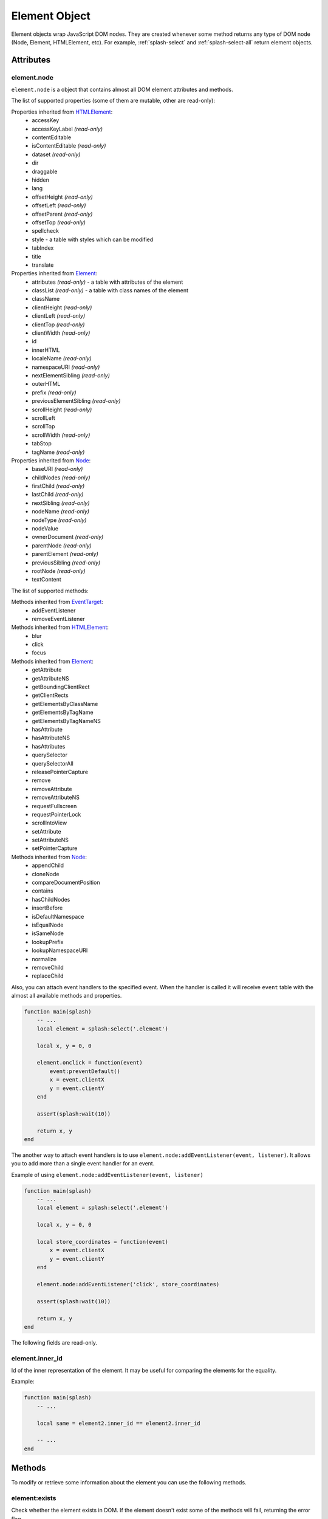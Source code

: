 .. _splash-element:

Element Object
==============

Element objects wrap JavaScript DOM nodes. They are created whenever some method
returns any type of DOM node (Node, Element, HTMLElement, etc). For example,
:ref:`splash-select` and :ref:`splash-select-all` return element objects.

.. _splash-element-attributes:

Attributes
~~~~~~~~~~

.. _splash-element-node:

element.node
------------

``element.node`` is a object that contains almost all DOM element attributes and methods.

The list of supported properties (some of them are mutable, other
are read-only):

Properties inherited from HTMLElement_:
    - accessKey
    - accessKeyLabel *(read-only)*
    - contentEditable
    - isContentEditable *(read-only)*
    - dataset *(read-only)*
    - dir
    - draggable
    - hidden
    - lang
    - offsetHeight *(read-only)*
    - offsetLeft *(read-only)*
    - offsetParent *(read-only)*
    - offsetTop *(read-only)*
    - spellcheck
    - style - a table with styles which can be modified
    - tabIndex
    - title
    - translate

Properties inherited from Element_:
    - attributes *(read-only)* - a table with attributes of the element
    - classList *(read-only)* - a table with class names of the element
    - className
    - clientHeight *(read-only)*
    - clientLeft *(read-only)*
    - clientTop *(read-only)*
    - clientWidth *(read-only)*
    - id
    - innerHTML
    - localeName *(read-only)*
    - namespaceURI *(read-only)*
    - nextElementSibling *(read-only)*
    - outerHTML
    - prefix *(read-only)*
    - previousElementSibling *(read-only)*
    - scrollHeight *(read-only)*
    - scrollLeft
    - scrollTop
    - scrollWidth *(read-only)*
    - tabStop
    - tagName *(read-only)*

Properties inherited from Node_:
    - baseURI *(read-only)*
    - childNodes *(read-only)*
    - firstChild *(read-only)*
    - lastChild *(read-only)*
    - nextSibling *(read-only)*
    - nodeName *(read-only)*
    - nodeType *(read-only)*
    - nodeValue
    - ownerDocument *(read-only)*
    - parentNode *(read-only)*
    - parentElement *(read-only)*
    - previousSibling *(read-only)*
    - rootNode *(read-only)*
    - textContent

The list of supported methods:

Methods inherited from EventTarget_:
    - addEventListener
    - removeEventListener

Methods inherited from HTMLElement_:
    - blur
    - click
    - focus

Methods inherited from Element_:
    - getAttribute
    - getAttributeNS
    - getBoundingClientRect
    - getClientRects
    - getElementsByClassName
    - getElementsByTagName
    - getElementsByTagNameNS
    - hasAttribute
    - hasAttributeNS
    - hasAttributes
    - querySelector
    - querySelectorAll
    - releasePointerCapture
    - remove
    - removeAttribute
    - removeAttributeNS
    - requestFullscreen
    - requestPointerLock
    - scrollIntoView
    - setAttribute
    - setAttributeNS
    - setPointerCapture

Methods inherited from Node_:
    - appendChild
    - cloneNode
    - compareDocumentPosition
    - contains
    - hasChildNodes
    - insertBefore
    - isDefaultNamespace
    - isEqualNode
    - isSameNode
    - lookupPrefix
    - lookupNamespaceURI
    - normalize
    - removeChild
    - replaceChild

Also, you can attach event handlers to the specified event. When the handler
is called it will receive ``event`` table with the almost all available
methods and properties.

.. code-block:: lua

    function main(splash)
        -- ...
        local element = splash:select('.element')

        local x, y = 0, 0

        element.onclick = function(event)
            event:preventDefault()
            x = event.clientX
            y = event.clientY
        end

        assert(splash:wait(10))

        return x, y
    end

The another way to attach event handlers is to use
``element.node:addEventListener(event, listener)``.
It allows you to add more than a single event handler for an event.

Example of using ``element.node:addEventListener(event, listener)``

.. code-block:: lua

    function main(splash)
        -- ...
        local element = splash:select('.element')

        local x, y = 0, 0

        local store_coordinates = function(event)
            x = event.clientX
            y = event.clientY
        end

        element.node:addEventListener('click', store_coordinates)

        assert(splash:wait(10))

        return x, y
    end

.. _HTMLElement: https://developer.mozilla.org/en-US/docs/Web/API/HTMLElement
.. _Element: https://developer.mozilla.org/en-US/docs/Web/API/Element
.. _Node: https://developer.mozilla.org/en-US/docs/Web/API/Node
.. _Event: https://developer.mozilla.org/en-US/docs/Web/API/Event
.. _EventTarget: https://developer.mozilla.org/en-US/docs/Web/API/EventTarget


.. _splash-element-inner_id:

The following fields are read-only.

element.inner_id
----------------

Id of the inner representation of the element. It may be useful for comparing
the elements for the equality.

Example:

.. code-block:: lua

    function main(splash)
        -- ...

        local same = element2.inner_id == element2.inner_id

        -- ...
    end

Methods
~~~~~~~

To modify or retrieve some information about the element you can use the
following methods.

.. _splash-element-exists:

element:exists
--------------

Check whether the element exists in DOM. If the element doesn't exist
some of the methods will fail, returning the error flag.

**Signature:** ``exists = element:exists()``

**Returns:** ``exists`` indicated whether the element exists.

**Async:** no.

There are several reasons why the element can be absent from DOM.
One of the reasons is that the element was removed by some JavaScript code.


Example 1: the element was removed by JS code

.. code-block:: lua

    function main(splash)
        -- ...
        local element = splash:select('.element')
        assert(splash:runjs('document.write("<body></body>")'))
        assert(splash:wait(0.1))
        local exists = element:exists() -- exists will be `false`
        -- ...
    end

Another reason is that the element was created by script and not inserted
into DOM.

Example 2: the element is not inserted into DOM

.. code-block:: lua

    function main(splash)
        -- ...
        local element = splash:select('.element')
        local cloned = element.node:cloneNode() -- the cloned element isn't in DOM
        local exists = cloned:exists() -- exists will be `false`
        -- ...
    end

.. _splash-element-mouse-click:


element:mouse_click
-------------------

Trigger mouse click event on the element.

**Signature:** ``ok, reason = element:mouse_click{x=0, y=0}``

**Parameters:**

* x - optional, x coordinate relative to the left corner of the element
* y - optional, y coordinate relative to the top corner of the element

**Returns:** ``ok, reason`` pair. If ``ok`` is nil then error happened during
the function call; ``reason`` provides an information about error type.

**Async:** no.

If x or y coordinate is not provided they will be set to 0 and the click
will be triggered on the left-top corner of the element. The coordinates
can have a negative value which means the click will be triggered outside
of the element.

Mouse events are not propagated immediately, to see consequences of click
reflected in page source you must call :ref:`splash-wait`

Example 1: get width and height of the element, calculate its center and
click on it

.. code-block:: lua

    function main(splash)
        -- ...
        local element = splash:select('.element')
        local bounds = element:bounds()
        assert(element:mouse_click{x=bounds.width/2, y=bounds.height/2})
        -- ...
    end


Example 2: click on the area above the element by 10 pixels

.. code-block:: lua

    function main(splash)
        -- ...
        local element = splash:select('.element')
        assert(element:mouse_click{y=-10})
        -- ...
    end

See more about mouse events in :ref:`splash-mouse-click`.


.. _splash-element-mouse-hover:

element:mouse_hover
-------------------

Trigger mouse hover (JavaScript mouseover) event on the element.

**Signature:** ``ok, reason = element:mouse_hover{x=0, y=0}``

**Parameters:**

* x - optional, x coordinate relative to the left corner of the element
* y - optional, y coordinate relative to the top corner of the element

**Returns:** ``ok, reason`` pair. If ``ok`` is nil then error happened
during the function call; ``reason`` provides an information about error type.

**Async:** no.

If x or y coordinate is not provided they will be set to 0 and the hover
will be triggered on the left-top corner of the element. The coordinates
can have a negative value which means the hover will be triggered outside
of the element.

Mouse events are not propagated immediately, to see consequences of hover
reflected in page source you must call :ref:`splash-wait`

Example 1: get width and height of the element, calculate its center and
hover over it

.. code-block:: lua

    function main(splash)
        -- ...
        local element = splash:select('.element')
        local bounds = element:bounds()
        assert(element:mouse_hover{x=bounds.width/2, y=bounds.height/2})
        -- ...
    end


Example 2: hover over the area above the element by 10 pixels

.. code-block:: lua

    function main(splash)
        -- ...
        local element = splash:select('.element')
        assert(element:mouse_hover{y=-10})
        -- ...
    end

See more about mouse events in :ref:`splash-mouse-hover`.


.. _splash-element-styles:

element:styles
--------------

Return the computed styles of the element.

**Signature:** ``styles = element:styles()``

**Returns:** ``styles`` is a table with computed styles of the element.

**Async:** no.

This method returns the result of JavaScript `window.getComputedStyle()`_
applied on the element.

Example: get all computed styles and return the ``font-size`` property.

.. code-block:: lua

    function main(splash)
        -- ...
        local element = splash:select('.element')
        return element:styles()['font-size']
    end


.. _window.getComputedStyle(): https://developer.mozilla.org/en-US/docs/Web/API/Window/getComputedStyle

.. _splash-element-bounds:

element:bounds
--------------

Return the bounding client rectangle of the element

**Signature:** ``bounds = element:bounds()``

**Returns:** ``bounds`` is a table with the client bounding rectangle
with the ``top``, ``right``, ``bottom`` and ``left`` coordinates and
also with ``width`` and ``height`` values.

**Async:** no.

Example: get the bounds of the element.

.. code-block:: lua

    function main(splash)
        -- ..
        local element = splash:select('.element')
        return element:bounds()
        -- e.g. bounds is { top = 10, right = 20, bottom = 20, left = 10, height = 10, width = 10 }
    end


.. _splash-element-png:

element:png
-----------

Return a screenshot of the element in PNG format

**Signature:** ``shot = element:png{width=nil, scale_method='raster', pad=0}``

**Parameters:**

* width - optional, width of a screenshot in pixels;
* scale_method - optional, method to use when resizing the image, ``'raster'``
  or ``'vector'``;
* pad - optional, integer or ``{left, top, right, bottom}`` values of padding

**Returns:** ``shot`` is a PNG screenshot data, as
a :ref:`binary object <binary-objects>`. When the result is empty
(e.g. if the element doesn't exist in DOM or it isn't visible) ``nil``
is returned.

**Async:** no.

*pad* parameter sets the padding of the resulting image. If it is
a single integer then the padding from all sides will be equal.
If the value of the padding is positive the resulting screenshot
will be expanded by the specified amount of pixes. And if the value
of padding is negative the resulting screenshot will be shrunk by the
specified amount of pixels.

Example: return a padded screenshot of the element

.. code-block:: lua

    function main(splash)
        -- ..
        local element = splash:select('.element')
        return element:png{pad=10}
    end

See more in :ref:`splash-png`.


.. _splash-element-jpeg:

element:jpeg
------------

Return a screenshot of the element in JPEG format

**Signature:** ``shot = element:jpeg{width=nil, scale_method='raster', quality=75, region=nil, pad=0}``

**Parameters:**

* width - optional, width of a screenshot in pixels;
* scale_method - optional, method to use when resizing the image, ``'raster'``
  or ``'vector'``;
* quality - optional, quality of JPEG image, integer in range from ``0`` to ``100``;
* pad - optional, integer or ``{left, top, right, bottom}`` values of padding

**Returns:** ``shot`` is a JPEG screenshot data, as
a :ref:`binary object <binary-objects>`. When the result is empty
(e.g. if the element doesn't exist in DOM or it isn't visible) ``nil`` is returned.

**Async:** no.

*pad* parameter sets the padding of the resulting image. If it is a single
integer then the padding from all sides will be equal. If the value of the
padding is positive the resulting screenshot will be expanded by the
specified amount of pixes. And if the value of padding is negative the resulting
screenshot will be shrunk by the specified amount of pixes.

See more in :ref:`splash-jpeg`.


.. _splash-element-visible:

element:visible
---------------

Check whether the element is visible.

**Signature:** ``visible = element:visible()``

**Returns:** ``visible`` indicated whether
the element is visible.

**Async:** no.


.. _splash-element-text:

element:text
------------

Fetch a text information from the element

**Signature:** ``text = element:text()``

**Returns:** ``text`` is a text content
of the element.

**Async:** no.

It tries to return the trimmed value of the following JavaScript
``Node`` properties:

* textContent
* innerText
* value

If all of them are empty an empty string is returned.


.. _splash-element-info:

element:info
------------

Get useful information about the element.

**Signature:** ``info = element:info()``

**Returns:** ``info`` is a table with element info.

**Async:** no.

Info is a table with the following fields:

* nodeName - node name in a lower case (e.g. *h1*)
* attributes - table with attributes names and its values
* tag - html string representation of the element
* html - inner html of the element
* text - inner text of the element
* x - x coordinate of the element
* y - y coordinate of the element
* width - width of the element
* height - height of the element
* visible - flag representing if the element is visible


.. _splash-element-field-value:

element:field_value
-------------------

Get value of the field element (input, select, textarea, button).

**Signature:** ``ok, value = element:field_value()``

**Returns:** ``ok, value`` pair. If ``ok`` is nil then error happened
during the function call; ``value`` provides an information about error type.
When there is no error ``ok`` is true and ``value`` is a value of the element.

**Async:** no.

This method works in the following way:

    - if the element type is ``select``:
        - if the ``multiple`` attribute is ``true`` it returns a *table*
          with the selected values;
        - otherwise it returns the value of the select;
    - if the element has attribute ``type="radio"``:
        - if it's checked returns its value;
        - other it returns ``nil``
    - if the element has attribute ``type="checkbox"`` it returns *bool* value
    - otherwise it returns the value of the ``value`` attribute or
      *empty string* if it doesn't exist


.. _splash-element-form-values:

element:form_values
-------------------

Return a table with form values if the element type is *form*

**Signature:** ``form_values, reason = element:form_values{values='auto'}``

**Parameters:**

* values - type of the return value, can be one of ``'auto'``, ``'list'`` or ``'first'``

**Returns:** ``form_values, reason`` pair. If ``form_values`` is nil then
error happened during the function call or node type is not *form*;
``reason`` provides an information about error type; otherwise
``form_values`` is a table with element names as keys and values as values.

**Async:** no.

The returned values depend on ``values`` parameter. It can be in 3 states:

``'auto'``
    Returned values are tables or singular values depending on the
    form element type:

    - if the element is ``<select multiple>`` the returned value is
      a table with the selected option values or text contents if the value
      attribute is missing;
    - if the form has several elements with the same ``name`` attribute the
      returned value is a table with all values of that elements;
    - otherwise it is a string (for text and radio inputs), bool (for checkbox
      inputs) or ``nil`` the value of ``value`` attribute.

    This result type is convenient if you're working with the result in a Lua
    script.

``'list'``
    Returned values always are tables (lists), even if the form element
    can be a singular value, useful for forms with unknown structure. Few notes:

    - if the element is a checkbox input and a ``value`` attribute then
      the table will contain that value;
    - if the element is ``<select multiple>`` and they are several of them
      with the same names then their values will be concatenated with the
      previous ones

    This result type is convenient if you're writing generic form-handling
    code - unlike ``auto`` there is no need to support multiple data types.

``'first'``
    Returned values always are singular values, even if the form element
    can multiple value. If the element has multiple values only the *first*
    one will be selected.

Example 1: return the values of the following login form

.. code-block:: html

    <form id="login">
        <input type="text" name="username" value="admin" />
        <input type="password" name="password" value="pass" />
        <input type="checkbox" name="remember" value="yes" checked />
    </form>

.. code-block:: lua

    function main(splash)
        -- ...
        local form = splash:select('#login')
        return assert(form:form_values())
    end

    -- returned values are
    { username = 'admin', password = 'pass', remember = true }


Example 2: when ``values`` is equal to ``'list'``

.. code-block:: lua

    function main(splash)
        -- ...
        local form = splash:select('#login')
        return assert(form:form_values{values='list'}))
    end

    -- returned values are
    { username = ['admin'], password = ['pass'], remember = ['checked'] }

Example 3: return the values of the following form when ``values``
is equal to ``'first'``

.. code-block:: html

    <form>
        <input type="text" name="foo[]" value="coffee"/>
        <input type="text" name="foo[]" value="milk"/>
        <input type="text" name="foo[]" value="eggs"/>
        <input type="text" name="baz" value="foo"/>
        <input type="radio" name="choice" value="yes"/>
        <input type="radio" name="choice" value="no" checked/>
        <input type="checkbox" name="check" checked/>

        <select multiple name="selection">
            <option value="1" selected>1</option>
            <option value="2">2</option>
            <option value="3" selected>2</option>
        </select>
    </form>

.. code-block:: lua

    function main(splash)
        -- ...
        local form = splash:select('form')
        return assert(form:form_values(false))
    end

    -- returned values are
    {
        ['foo[]'] = 'coffee',
        baz = 'foo',
        choice = 'no',
        check = false,
        selection = '1'
    }


.. _splash-element-fill:

element:fill
------------

Fill the form with the provided values

**Signature:** ``ok, reason = element:fill(values)``

**Parameters:**

* values - table with input names as keys and values as input values

**Returns:** ``ok, reason`` pair. If ``ok`` is nil then error happened during
the function call; ``reason`` provides an information about error type.

**Async:** no.

In order to fill your form your inputs must have ``name`` property and
this method will select those input using that property.

Example 1: get the current values, change password and fill the form

.. code-block:: html

    <form id="login">
        <input type="text" name="username" value="admin" />
        <input type="password" name="password" value="pass" />
    </form>

.. code-block:: lua

    function main(splash)
        -- ...
        local form = splash:select('#login')
        local values = assert(form:form_values())
        values.password = "l33t"
        assert(form:fill(values))
    end

Example 2: fill more complex form

.. code-block:: html

    <form id="signup" action="/signup">
        <input type="text" name="name"/>
        <input type="radio" name="gender" value="male"/>
        <input type="radio" name="gender" value="female"/>

        <select multiple name="hobbies">
            <option value="sport">Sport</option>
            <option value="cars">Cars</option>
            <option value="games">Video Games</option>
        </select>

        <button type="submit">Sign Up</button>
    </form>


.. code-block:: lua

    function main(splash)
      assert(splash:go(splash.args.url))
      assert(splash:wait(0.1))

      local form = splash:select('#signup')
      local values = {
        name = 'user',
        gender = 'female',
        hobbies = {'sport', 'games'},
      }

      assert(form:fill(values))
      assert(form:submit())
      -- ...
    end


.. _splash-element-send-keys:

element:send_keys
-----------------

Send keyboard events to the element.

**Signature:** ``ok, reason = element:send_keys(keys)``

**Parameters**

* keys - string representing the keys to be sent as keyboard events.

**Returns:** ``ok, reason`` pair. If ``ok`` is nil then error happened during
the function call; ``reason`` provides an information about error type.

**Async:** no.

This method does the following:

* clicks on the element
* send the specified keyboard events

See more about keyboard events in in :ref:`splash-send-keys`.


.. _splash-element-send-text:

element:send_text
-----------------

Send keyboard events to the element.

**Signature:** ``ok, reason = element:send_text(text)``

**Parameters**

* text - string to be sent as input.

**Returns:** ``ok, reason`` pair. If ``ok`` is nil then error happened during
the function call; ``reason`` provides an information about error type.

**Async:** no.

This method does the following:

* clicks on the element
* send the specified text to the element

See more about it in :ref:`splash-send-text`.


.. _splash-element-submit:

element:submit
--------------

Submit the form element.

**Signature:** ``ok, reason = element:submit()``

**Returns:** ``ok, reason`` pair. If ``ok`` is nil then error happened during
the function call (e.g. you are trying to submit on element which is not
a form); ``reason`` provides an information about error type.

**Async:** no.

Example: get the form, fill with values and submit it

.. code-block:: html

    <form id="login" action="/login">
        <input type="text" name="username" />
        <input type="password" name="password" />
        <input type="checkbox" name="remember" />
        <button type="submit">Submit</button>
    </form>

.. code-block:: lua

    function main(splash)
        -- ...
        local form = splash:select('#login')
        assert(form:fill({ username='admin', password='pass', remember=true }))
        assert(form:submit())
        -- ...
    end
